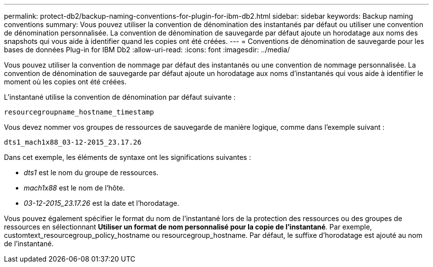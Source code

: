 ---
permalink: protect-db2/backup-naming-conventions-for-plugin-for-ibm-db2.html 
sidebar: sidebar 
keywords: Backup naming conventions 
summary: Vous pouvez utiliser la convention de dénomination des instantanés par défaut ou utiliser une convention de dénomination personnalisée.  La convention de dénomination de sauvegarde par défaut ajoute un horodatage aux noms des snapshots qui vous aide à identifier quand les copies ont été créées. 
---
= Conventions de dénomination de sauvegarde pour les bases de données Plug-in for IBM Db2
:allow-uri-read: 
:icons: font
:imagesdir: ../media/


[role="lead"]
Vous pouvez utiliser la convention de nommage par défaut des instantanés ou une convention de nommage personnalisée.  La convention de dénomination de sauvegarde par défaut ajoute un horodatage aux noms d'instantanés qui vous aide à identifier le moment où les copies ont été créées.

L'instantané utilise la convention de dénomination par défaut suivante :

`resourcegroupname_hostname_timestamp`

Vous devez nommer vos groupes de ressources de sauvegarde de manière logique, comme dans l'exemple suivant :

[listing]
----
dts1_mach1x88_03-12-2015_23.17.26
----
Dans cet exemple, les éléments de syntaxe ont les significations suivantes :

* _dts1_ est le nom du groupe de ressources.
* _mach1x88_ est le nom de l'hôte.
* _03-12-2015_23.17.26_ est la date et l'horodatage.


Vous pouvez également spécifier le format du nom de l'instantané lors de la protection des ressources ou des groupes de ressources en sélectionnant *Utiliser un format de nom personnalisé pour la copie de l'instantané*.  Par exemple, customtext_resourcegroup_policy_hostname ou resourcegroup_hostname.  Par défaut, le suffixe d’horodatage est ajouté au nom de l’instantané.
